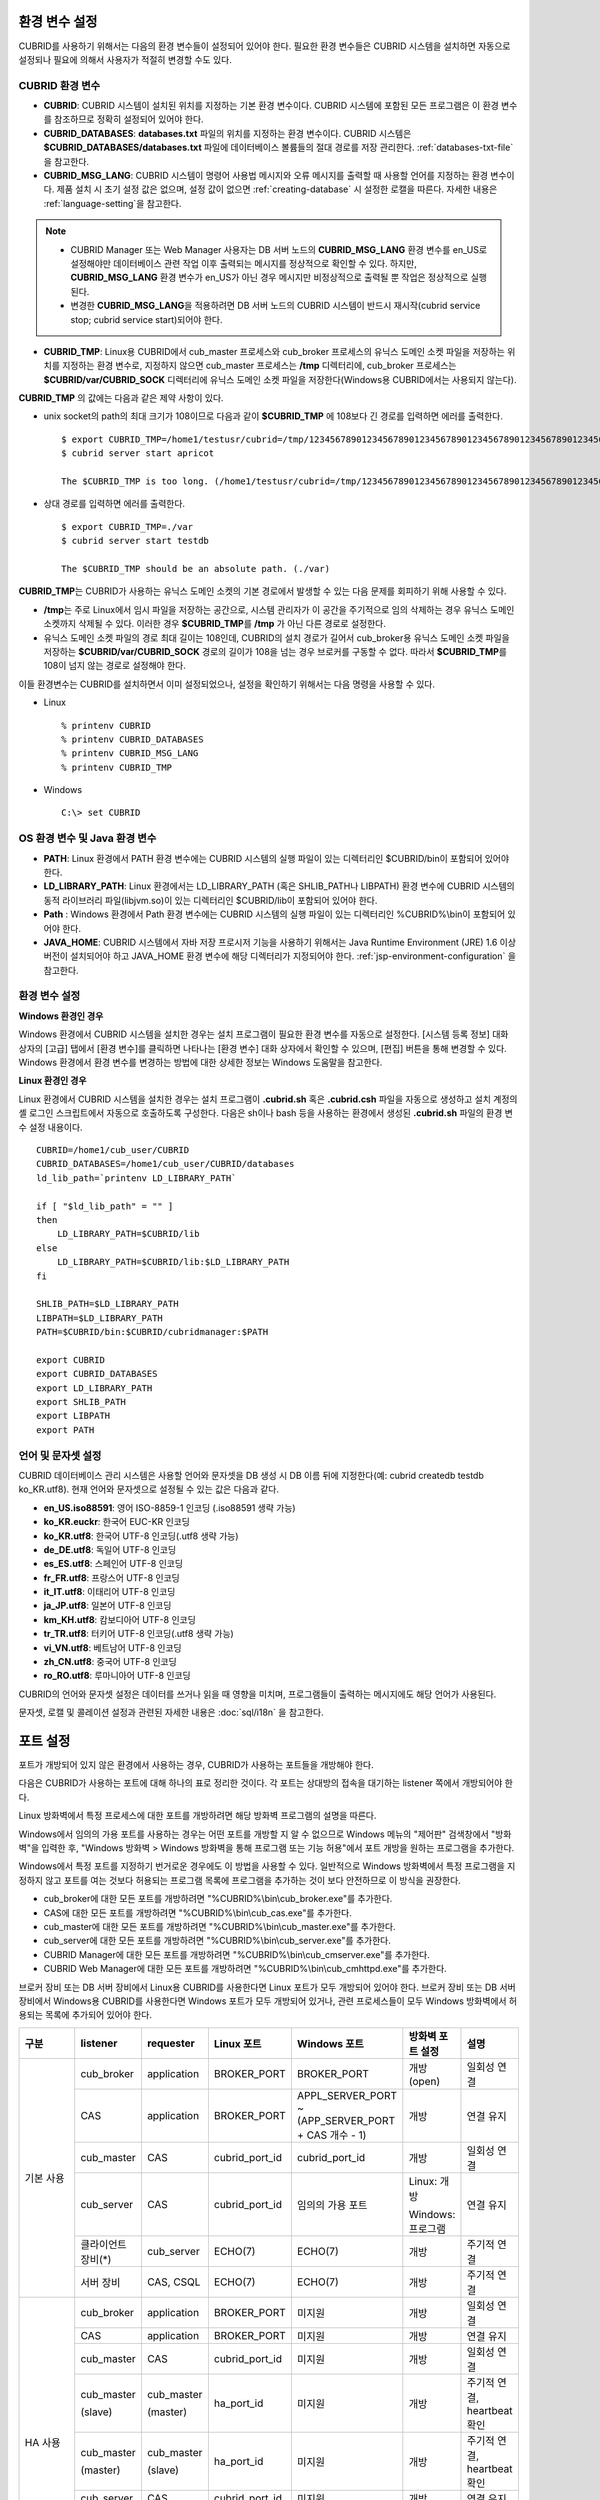 환경 변수 설정
==============

CUBRID를 사용하기 위해서는 다음의 환경 변수들이 설정되어 있어야 한다. 필요한 환경 변수들은 CUBRID 시스템을 설치하면 자동으로 설정되나 필요에 의해서 사용자가 적절히 변경할 수도 있다.

CUBRID 환경 변수
----------------

*   **CUBRID**: CUBRID 시스템이 설치된 위치를 지정하는 기본 환경 변수이다. CUBRID 시스템에 포함된 모든 프로그램은 이 환경 변수를 참조하므로 정확히 설정되어 있어야 한다.

*   **CUBRID_DATABASES**: **databases.txt** 파일의 위치를 지정하는 환경 변수이다. CUBRID 시스템은 **$CUBRID_DATABASES/databases.txt** 파일에 데이터베이스 볼륨들의 절대 경로를 저장 관리한다. :ref:`databases-txt-file`\ 을 참고한다.

*   **CUBRID_MSG_LANG**: CUBRID 시스템이 명령어 사용법 메시지와 오류 메시지를 출력할 때 사용할 언어를 지정하는 환경 변수이다. 제품 설치 시 초기 설정 값은 없으며, 설정 값이 없으면 :ref:`creating-database` 시 설정한 로캘을 따른다. 자세한 내용은 :ref:`language-setting`\ 을 참고한다. 

.. note:: 

    *  CUBRID Manager 또는 Web Manager 사용자는 DB 서버 노드의 **CUBRID_MSG_LANG** 환경 변수를 en_US로 설정해야만 데이터베이스 관련 작업  이후 출력되는 메시지를 정상적으로 확인할 수 있다. 하지만, **CUBRID_MSG_LANG** 환경 변수가 en_US가 아닌 경우 메시지만 비정상적으로 출력될 뿐 작업은 정상적으로 실행된다.
    *  변경한 **CUBRID_MSG_LANG**\ 을  적용하려면 DB 서버 노드의 CUBRID 시스템이 반드시 재시작(cubrid service stop; cubrid service start)되어야 한다.

*   **CUBRID_TMP**: Linux용 CUBRID에서 cub_master 프로세스와 cub_broker 프로세스의 유닉스 도메인 소켓 파일을 저장하는 위치를 지정하는 환경 변수로, 지정하지 않으면 cub_master 프로세스는 **/tmp** 디렉터리에, cub_broker 프로세스는 **$CUBRID/var/CUBRID_SOCK** 디렉터리에 유닉스 도메인 소켓 파일을 저장한다(Windows용 CUBRID에서는 사용되지 않는다).

**CUBRID_TMP** 의 값에는 다음과 같은 제약 사항이 있다.

*   unix socket의 path의 최대 크기가 108이므로 다음과 같이 **$CUBRID_TMP** 에 108보다 긴 경로를 입력하면 에러를 출력한다. 

    ::

        $ export CUBRID_TMP=/home1/testusr/cubrid=/tmp/123456789012345678901234567890123456789012345678901234567890123456789012345678901234567890123456789
        $ cubrid server start apricot

        The $CUBRID_TMP is too long. (/home1/testusr/cubrid=/tmp/123456789012345678901234567890123456789012345678901234567890123456789012345678901234567890123456789)

*   상대 경로를 입력하면 에러를 출력한다. 

    ::

        $ export CUBRID_TMP=./var 
        $ cubrid server start testdb

        The $CUBRID_TMP should be an absolute path. (./var)

**CUBRID_TMP**\ 는 CUBRID가 사용하는 유닉스 도메인 소켓의 기본 경로에서 발생할 수 있는 다음 문제를 회피하기 위해 사용할 수 있다.

*   **/tmp**\ 는 주로 Linux에서 임시 파일을 저장하는 공간으로, 시스템 관리자가 이 공간을 주기적으로 임의 삭제하는 경우 유닉스 도메인 소켓까지 삭제될 수 있다. 이러한 경우 **$CUBRID_TMP**\ 를 **/tmp** 가 아닌 다른 경로로 설정한다.
*   유닉스 도메인 소켓 파일의 경로 최대 길이는 108인데, CUBRID의 설치 경로가 길어서 cub_broker용 유닉스 도메인 소켓 파일을 저장하는 **$CUBRID/var/CUBRID_SOCK** 경로의 길이가 108을 넘는 경우 브로커를 구동할 수 없다. 따라서 **$CUBRID_TMP**\ 를 108이 넘지 않는 경로로 설정해야 한다.

이들 환경변수는 CUBRID를 설치하면서 이미 설정되었으나, 설정을 확인하기 위해서는 다음 명령을 사용할 수 있다.

*   Linux 

    ::

        % printenv CUBRID
        % printenv CUBRID_DATABASES
        % printenv CUBRID_MSG_LANG
        % printenv CUBRID_TMP

*   Windows 

    ::

        C:\> set CUBRID

OS 환경 변수 및 Java 환경 변수
------------------------------

*   **PATH**: Linux 환경에서 PATH 환경 변수에는 CUBRID 시스템의 실행 파일이 있는 디렉터리인 $CUBRID/bin이 포함되어 있어야 한다.
    
*   **LD_LIBRARY_PATH**: Linux 환경에서는 LD_LIBRARY_PATH (혹은 SHLIB_PATH나 LIBPATH) 환경 변수에 CUBRID 시스템의 동적 라이브러리 파일(libjvm.so)이 있는 디렉터리인 $CUBRID/lib이 포함되어 있어야 한다.
    
*   **Path** : Windows 환경에서 Path 환경 변수에는 CUBRID 시스템의 실행 파일이 있는 디렉터리인 %CUBRID%\\bin이 포함되어 있어야 한다.
    
*   **JAVA_HOME**: CUBRID 시스템에서 자바 저장 프로시저 기능을 사용하기 위해서는 Java Runtime Environment (JRE) 1.6 이상 버전이 설치되어야 하고 JAVA_HOME 환경 변수에 해당 디렉터리가 지정되어야 한다. :ref:`jsp-environment-configuration` 을 참고한다.

환경 변수 설정
--------------

**Windows 환경인 경우**

Windows 환경에서 CUBRID 시스템을 설치한 경우는 설치 프로그램이 필요한 환경 변수를 자동으로 설정한다. [시스템 등록 정보] 대화 상자의 [고급] 탭에서 [환경 변수]를 클릭하면 나타나는 [환경 변수] 대화 상자에서 확인할 수 있으며, [편집] 버튼을 통해 변경할 수 있다. Windows 환경에서 환경 변수를 변경하는 방법에 대한 상세한 정보는 Windows 도움말을 참고한다.

.. image:: /images/image4.jpg

**Linux 환경인 경우**

Linux 환경에서 CUBRID 시스템을 설치한 경우는 설치 프로그램이 **.cubrid.sh** 혹은 **.cubrid.csh** 파일을 자동으로 생성하고 설치 계정의 셸 로그인 스크립트에서 자동으로 호출하도록 구성한다. 다음은 sh이나 bash 등을 사용하는 환경에서 생성된 **.cubrid.sh** 파일의 환경 변수 설정 내용이다. ::

    CUBRID=/home1/cub_user/CUBRID
    CUBRID_DATABASES=/home1/cub_user/CUBRID/databases
    ld_lib_path=`printenv LD_LIBRARY_PATH`
    
    if [ "$ld_lib_path" = "" ]
    then
        LD_LIBRARY_PATH=$CUBRID/lib
    else
        LD_LIBRARY_PATH=$CUBRID/lib:$LD_LIBRARY_PATH
    fi
    
    SHLIB_PATH=$LD_LIBRARY_PATH
    LIBPATH=$LD_LIBRARY_PATH
    PATH=$CUBRID/bin:$CUBRID/cubridmanager:$PATH
    
    export CUBRID
    export CUBRID_DATABASES
    export LD_LIBRARY_PATH
    export SHLIB_PATH
    export LIBPATH
    export PATH

.. _language-setting:

언어 및 문자셋 설정
-------------------

CUBRID 데이터베이스 관리 시스템은 사용할 언어와 문자셋을 DB 생성 시 DB 이름 뒤에 지정한다(예: cubrid createdb testdb ko_KR.utf8). 현재 언어와 문자셋으로 설정될 수 있는 값은 다음과 같다.

*   **en_US.iso88591**: 영어 ISO-8859-1 인코딩 (.iso88591 생략 가능)
*   **ko_KR.euckr**: 한국어 EUC-KR 인코딩
*   **ko_KR.utf8**: 한국어 UTF-8 인코딩(.utf8 생략 가능)
*   **de_DE.utf8**: 독일어 UTF-8 인코딩
*   **es_ES.utf8**: 스페인어 UTF-8 인코딩
*   **fr_FR.utf8**: 프랑스어 UTF-8 인코딩
*   **it_IT.utf8**: 이태리어 UTF-8 인코딩
*   **ja_JP.utf8**: 일본어 UTF-8 인코딩
*   **km_KH.utf8**: 캄보디아어 UTF-8 인코딩
*   **tr_TR.utf8**: 터키어 UTF-8 인코딩(.utf8 생략 가능)
*   **vi_VN.utf8**: 베트남어 UTF-8 인코딩
*   **zh_CN.utf8**: 중국어 UTF-8 인코딩
*   **ro_RO.utf8**: 루마니아어 UTF-8 인코딩

CUBRID의 언어와 문자셋 설정은 데이터를 쓰거나 읽을 때 영향을 미치며, 프로그램들이 출력하는 메시지에도 해당 언어가 사용된다.

문자셋, 로캘 및 콜레이션 설정과 관련된 자세한 내용은 :doc:`sql/i18n` 을 참고한다.

.. _connect-to-cubrid-server:

포트 설정
=========

포트가 개방되어 있지 않은 환경에서 사용하는 경우, CUBRID가 사용하는 포트들을 개방해야 한다.

다음은 CUBRID가 사용하는 포트에 대해 하나의 표로 정리한 것이다. 각 포트는 상대방의 접속을 대기하는 listener 쪽에서 개방되어야 한다.

Linux 방화벽에서 특정 프로세스에 대한 포트를 개방하려면 해당 방화벽 프로그램의 설명을 따른다.

Windows에서 임의의 가용 포트를 사용하는 경우는 어떤 포트를 개방할 지 알 수 없으므로  Windows 메뉴의 "제어판" 검색창에서  "방화벽"을 입력한 후, "Windows 방화벽 > Windows 방화벽을 통해 프로그램 또는 기능 허용"에서 포트 개방을 원하는 프로그램을 추가한다. 

Windows에서 특정 포트를 지정하기 번거로운 경우에도 이 방법을 사용할 수 있다. 일반적으로 Windows 방화벽에서 특정 프로그램을 지정하지 않고 포트를 여는 것보다 허용되는 프로그램 목록에 프로그램을 추가하는 것이 보다 안전하므로 이 방식을 권장한다.

*   cub_broker에 대한 모든 포트를 개방하려면 "%CUBRID%\\bin\\cub_broker.exe"를 추가한다.
*   CAS에 대한 모든 포트를 개방하려면 "%CUBRID%\\bin\\cub_cas.exe"를 추가한다.
*   cub_master에 대한 모든 포트를 개방하려면 "%CUBRID%\\bin\\cub_master.exe"를 추가한다.
*   cub_server에 대한 모든 포트를 개방하려면 "%CUBRID%\\bin\\cub_server.exe"를 추가한다.
*   CUBRID Manager에 대한 모든 포트를 개방하려면 "%CUBRID%\\bin\\cub_cmserver.exe"를 추가한다.
*   CUBRID Web Manager에 대한 모든 포트를 개방하려면 "%CUBRID%\\bin\\cub_cmhttpd.exe"를 추가한다.
    
브로커 장비 또는 DB 서버 장비에서 Linux용 CUBRID를 사용한다면 Linux 포트가 모두 개방되어 있어야 한다.
브로커 장비 또는 DB 서버 장비에서 Windows용 CUBRID를 사용한다면 Windows 포트가 모두 개방되어 있거나, 관련 프로세스들이 모두 Windows 방화벽에서 허용되는 목록에 추가되어 있어야 한다.
     
+---------------+--------------+---------------+----------------+-----------------------------------------------------+--------------------------+--------------+
| 구분          | listener     | requester     | Linux 포트     | Windows 포트                                        | 방화벽 포트 설정         | 설명         |
+===============+==============+===============+================+=====================================================+==========================+==============+
| 기본 사용     | cub_broker   | application   | BROKER_PORT    | BROKER_PORT                                         | 개방(open)               | 일회성 연결  |
|               +--------------+---------------+----------------+-----------------------------------------------------+--------------------------+--------------+
|               | CAS          | application   | BROKER_PORT    | APPL_SERVER_PORT ~ (APP_SERVER_PORT + CAS 개수 - 1) | 개방                     | 연결 유지    |
|               +--------------+---------------+----------------+-----------------------------------------------------+--------------------------+--------------+
|               | cub_master   | CAS           | cubrid_port_id | cubrid_port_id                                      | 개방                     | 일회성 연결  |
|               +--------------+---------------+----------------+-----------------------------------------------------+--------------------------+--------------+
|               | cub_server   | CAS           | cubrid_port_id | 임의의 가용 포트                                    | Linux: 개방              | 연결 유지    |
|               |              |               |                |                                                     |                          |              |
|               |              |               |                |                                                     | Windows: 프로그램        |              |
|               +--------------+---------------+----------------+-----------------------------------------------------+--------------------------+--------------+
|               | 클라이언트   | cub_server    | ECHO(7)        | ECHO(7)                                             | 개방                     | 주기적 연결  |
|               | 장비(*)      |               |                |                                                     |                          |              |
|               +--------------+---------------+----------------+-----------------------------------------------------+--------------------------+--------------+
|               | 서버         | CAS, CSQL     | ECHO(7)        | ECHO(7)                                             | 개방                     | 주기적 연결  |
|               | 장비         |               |                |                                                     |                          |              |
+---------------+--------------+---------------+----------------+-----------------------------------------------------+--------------------------+--------------+
| HA 사용       | cub_broker   | application   | BROKER_PORT    | 미지원                                              | 개방                     | 일회성 연결  |
|               +--------------+---------------+----------------+-----------------------------------------------------+--------------------------+--------------+
|               | CAS          | application   | BROKER_PORT    | 미지원                                              | 개방                     | 연결 유지    |
|               +--------------+---------------+----------------+-----------------------------------------------------+--------------------------+--------------+
|               | cub_master   | CAS           | cubrid_port_id | 미지원                                              | 개방                     | 일회성 연결  |
|               +--------------+---------------+----------------+-----------------------------------------------------+--------------------------+--------------+
|               | cub_master   | cub_master    | ha_port_id     | 미지원                                              | 개방                     | 주기적 연결, |
|               |              |               |                |                                                     |                          | heartbeat    |
|               | (slave)      | (master)      |                |                                                     |                          | 확인         |
|               +--------------+---------------+----------------+-----------------------------------------------------+--------------------------+--------------+
|               | cub_master   | cub_master    | ha_port_id     | 미지원                                              | 개방                     | 주기적 연결, |
|               |              |               |                |                                                     |                          | heartbeat    |
|               | (master)     | (slave)       |                |                                                     |                          | 확인         |
|               +--------------+---------------+----------------+-----------------------------------------------------+--------------------------+--------------+
|               | cub_server   | CAS           | cubrid_port_id | 미지원                                              | 개방                     | 연결 유지    |
|               +--------------+---------------+----------------+-----------------------------------------------------+--------------------------+--------------+
|               | 클라이언트   | cub_server    | ECHO(7)        | 미지원                                              | 개방                     | 주기적 연결  |
|               | 장비         |               |                |                                                     |                          |              |
|               +--------------+---------------+----------------+-----------------------------------------------------+--------------------------+--------------+
|               | 서버         | CAS, CSQL,    | ECHO(7)        | 미지원                                              | 개방                     | 주기적 연결  |
|               | 장비         | copylogdb,    |                |                                                     |                          |              |
|               |              | applylogdb    |                |                                                     |                          |              |
+---------------+--------------+---------------+----------------+-----------------------------------------------------+--------------------------+--------------+
| SHARD 사용    | cub_broker   | application   | BROKER_PORT    | 미지원                                              | 개방                     | 일회성 연결  |
|               +--------------+---------------+----------------+-----------------------------------------------------+--------------------------+--------------+
|               | cub_proxy    | application   | BROKER_PORT    | 미지원                                              | 개방                     | 연결 유지    |
+---------------+--------------+---------------+----------------+-----------------------------------------------------+--------------------------+--------------+
| Manager,      | Manager      | application   | 8001, 8002     | 8001, 8002                                          | 개방                     |              |
|               | 서버         |               |                |                                                     |                          |              |
| Web Manager   +--------------+---------------+----------------+-----------------------------------------------------+--------------------------+--------------+
| 사용          | Web Manager  | application   | 8282           | 8282                                                | 개방                     |              |
|               | 서버         |               |                |                                                     |                          |              |
+---------------+--------------+---------------+----------------+-----------------------------------------------------+--------------------------+--------------+
    
각 구분 별 상세 설명은 아래와 같다.

.. _cubrid-basic-ports:

CUBRID 기본 사용 포트
---------------------

접속 요청을 기다리는(listening) 프로세스들을 기준으로 각 OS 별로 필요한 포트를 정리하면 다음과 같으며, 각 포트는 listener 쪽에서 개방되어야 한다.

+------------+---------------+----------------+-----------------------------------------------------+--------------------------+--------------+
| listener   | requester     | Linux port     | Windows port                                        | 방화벽 포트 설정         | 설명         |
+============+===============+================+=====================================================+==========================+==============+
| cub_broker | application   | BROKER_PORT    | BROKER_PORT                                         | 개방(open)               | 일회성 연결  |
+------------+---------------+----------------+-----------------------------------------------------+--------------------------+--------------+
| CAS        | application   | BROKER_PORT    | APPL_SERVER_PORT ~ (APP_SERVER_PORT + CAS 개수 - 1) | 개방                     | 연결 유지    |
+------------+---------------+----------------+-----------------------------------------------------+--------------------------+--------------+
| cub_master | CAS           | cubrid_port_id | cubrid_port_id                                      | 개방                     | 일회성 연결  |
+------------+---------------+----------------+-----------------------------------------------------+--------------------------+--------------+
| cub_server | CAS           | cubrid_port_id | 임의의 가용 포트                                    | Linux: 개방              | 연결 유지    |
|            |               |                |                                                     |                          |              |
|            |               |                |                                                     | Windows: 프로그램        |              |
+------------+---------------+----------------+-----------------------------------------------------+--------------------------+--------------+
| 클라이언트 | cub_server    | ECHO(7)        | ECHO(7)                                             | 개방                     | 주기적 연결  |
| 장비(*)    |               |                |                                                     |                          |              |
+------------+---------------+----------------+-----------------------------------------------------+--------------------------+--------------+
| 서버       | CAS, CSQL     | ECHO(7)        | ECHO(7)                                             | 개방                     | 주기적 연결  |
| 장비(**)   |               |                |                                                     |                          |              |
+------------+---------------+----------------+-----------------------------------------------------+--------------------------+--------------+
    
(*): CAS 또는 CSQL 프로세스가 존재하는 장비

(**): cub_server가 존재하는 장비
    
.. note:: Windows에서는 CAS가 cub_server에 접근할 때 사용할 포트를 임의로 정하므로 개방할 포트를 정할 수 없다. 따라서 "Windows 방화벽 >  허용되는 프로그램"에 "%CUBRID%\\bin\\cub_server.exe"을 추가해야 한다.
    
서버 프로세스(cub_server)와 이에 접속하는 클라이언트 프로세스들(CAS, CSQL) 사이에서 상대 노드가 정상 동작하는지 ECHO(7) 포트를 통해 서로 확인하므로, 방화벽 존재 시 ECHO(7) 포트를 개방해야 한다. ECHO 포트를 서버와 클라이언트 양쪽 다 개방할 수 없는 상황이라면 cubrid.conf의 **check_peer_alive** 파라미터 값을 none으로 설정한다.

다음은 각 프로세스 간 연결 관계를 나타낸 것이다.

::

     application - cub_broker
                 -> CAS  -  cub_master
                         -> cub_server

*   application: 응용 프로세스
*   cub_broker: 브로커 서버 프로세스. application이 연결할 CAS를 선택하는 역할을 수행.
*   CAS: 브로커 응용 서버 프로세스. application과 cub_server를 중계.
*   cub_master: 마스터 프로세스. CAS가 연결할 cub_server를 선택하는 역할을 수행.
*   cub_server: DB 서버 프로세스
    
프로세스 간 관계 기호 및 의미는 다음과 같다.

*   \- 기호: 최초 한 번만 연결됨을 나타낸다.
*   ->, <- 기호: 연결이 유지됨을 나타내며, -> 의 오른쪽 또는 <-의 왼쪽이 화살을 받는 쪽이다. 화살을 받는 쪽이 처음에 상대 프로세스의 접속을 기다리는(listening) 쪽을 나타낸다.
*   (master): HA 구성에서 master 노드를 나타낸다.
*   (slave): HA 구성에서 slave 노드를 나타낸다.

다음은 응용 프로그램과 DB 사이의 연결 과정을 순서대로 나열한 것이다.

#.  application이 cubrid_broker.conf에 설정된 브로커 포트(BROKER_PORT)를 통해 cub_broker와 연결을 시도한다.
#.  cub_broker는 연결 가능한 CAS를 선택한다.
#.  application과 CAS가 연결된다. 

    Linux에서는 application이 유닉스 도메인 소켓을 통해 CAS와 연결되므로 BROKER_PORT를 사용한다. Windows에서는 유닉스 도메인 소켓을 사용할 수 없으므로 각 CAS마다 cubrid_broker.conf에 설정된 APPL_SERVER_PORT 값을 기준으로 CAS ID를 더한 포트를 통해 연결된다. APPL_SERVER_PORT의 값이 설정되지 않으면 첫번째 CAS와 연결하는 포트 값은 BROKER_PORT + 1이 된다.

    예를 들어 Windows에서 BROKER_PORT가 33000이고 APPL_SERVER_PORT 가 설정되지 않았으면 application과 CAS 사이에 사용하는 포트는 다음과 같다.
    
    *   application이 CAS(1)과 접속하는 포트 : 33001
    *   application이 CAS(2)와 접속하는 포트 : 33002
    *   application이 CAS(3)와 접속하는 포트 : 33003
                
#.  CAS는 cubrid.conf에 설정된 cubrid_port_id 포트를 통해 cub_master에게 cub_server로의 연결을 요청한다.
#.  CAS와 cub_server가 연결된다. 
    
    Linux에서는 CAS가 유닉스 도메인 소켓을 통해 cub_server와 연결되므로 cubrid_port_id 포트를 사용한다. Windows에서는 유닉스 도메인 소켓을 사용할 수 없으므로 임의의 가용 포트를 통해 cub_server와 연결된다. Windows에서 DB server를 운용한다면 브로커 장비와 DB 서버 장비 사이에서는 임의의 가용 포트를 사용하므로, 두 장비 사이에서 방화벽이 해당 프로세스에 대한 포트를 막게 되면 정상 동작을 보장할 수 없게 된다는 점에 주의한다.
    
#.  이후 CAS는 application이 종료되어도 CAS가 재시작되지 않는 한 cub_server와 연결을 유지한다.

.. _cubrid-ha-ports: 

CUBRID HA 사용 포트
-------------------

CUBRID HA는 Linux 환경에서만 지원한다.

접속 요청을 기다리는(listening) 프로세스들을 기준으로 각 OS 별로 필요한 포트를 정리하면 다음과 같으며, 각 포트는 listener 쪽에서 개방되어야 한다.

+------------+---------------+----------------+--------------------------+--------------+
| listener   | requester     | Linux port     | 방화벽 포트 설정         | 설명         |
+============+===============+================+==========================+==============+
| cub_broker | application   | BROKER_PORT    | 개방(open)               | 일회성 연결  |
+------------+---------------+----------------+--------------------------+--------------+
| CAS        | application   | BROKER_PORT    | 개방                     | 연결 유지    |
+------------+---------------+----------------+--------------------------+--------------+
| cub_master | CAS           | cubrid_port_id | 개방                     | 일회성 연결  |
+------------+---------------+----------------+--------------------------+--------------+
| cub_master | cub_master    | ha_port_id     | 개방                     | 주기적 연결, |
|            |               |                |                          | heartbeat    |
| (slave)    | (master)      |                |                          | 확인         |
+------------+---------------+----------------+--------------------------+--------------+
| cub_master | cub_master    | ha_port_id     | 개방                     | 주기적 연결, |
|            |               |                |                          | heartbeat    |
| (master)   | (slave)       |                |                          | 확인         |
+------------+---------------+----------------+--------------------------+--------------+
| cub_server | CAS           | cubrid_port_id | 개방                     | 연결 유지    |
+------------+---------------+----------------+--------------------------+--------------+
| 클라이언트 | cub_server    | ECHO(7)        | 개방                     | 주기적 연결  |
| 장비(*)    |               |                |                          |              |
+------------+---------------+----------------+--------------------------+--------------+
| 서버       | CAS, CSQL,    | ECHO(7)        | 개방                     | 주기적 연결  |
| 장비(**)   | copylogdb,    |                |                          |              |
|            | applylogdb    |                |                          |              |
+------------+---------------+----------------+--------------------------+--------------+
    
(*): CAS, CSQL, copylogdb, 또는 applylogdb 프로세스가 존재하는 장비

(**): cub_server가 존재하는 장비

서버 프로세스(cub_server)와 이에 접속하는 클라이언트 프로세스들(CAS, CSQL, copylogdb, applylogdb 등) 사이에서 상대 노드가 정상 동작하는지 ECHO(7) 포트를 통해 서로 확인하므로, 방화벽 존재 시 ECHO(7) 포트를 개방해야 한다. ECHO 포트를 서버와 클라이언트 양쪽 다 개방할 수 없는 상황이라면 cubrid.conf의 **check_peer_alive** 파라미터 값을 none으로 설정한다.

다음은 각 프로세스 간 연결 관계를 나타낸 것이다.

::

    application - cub_broker
                -> CAS  -  cub_master(master) <-> cub_master(slave)
                        -> cub_server(master)     cub_server(slave) <- applylogdb(slave)
                                              <----------------------- copylogdb(slave)
                                              
*   cub_master(master): CUBRID HA 구성에서 master 노드에 있는 마스터 프로세스. 상대 노드가 살아있는지 확인하는 역할을 수행.
*   cub_master(slave): CUBRID HA 구성에서 slave 노드에 있는 마스터 프로세스. 상대 노드가 살아있는지 확인하는 역할을 수행.
*   copylogdb(slave): CUBRID HA 구성에서 slave 노드에 있는 복제 로그 복사 프로세스
*   applylogdb(slave): CUBRID HA 구성에서 slave 노드에 있는 복제 로그 반영 프로세스

master 노드에서 slave 노드로의 복제 과정 파악이 용이하게 하기 위해 위에서 master 노드의 applylogdb, copylogdb와 slave 노드의 CAS는 생략했다.

프로세스 간 관계 기호 및 의미는 다음과 같다.

*   \- 기호: 최초 한 번만 연결됨을 나타낸다.
*   ->, <- 기호: 연결이 유지됨을 나타내며, -> 의 오른쪽 또는 <-의 왼쪽이 화살을 받는 쪽이다. 화살을 받는 쪽이 처음에 상대 프로세스의 접속을 기다리는(listening) 쪽을 나타낸다.
*   (master): HA 구성에서 master 노드를 나타낸다.
*   (slave): HA 구성에서 slave 노드를 나타낸다.
    
응용 프로그램과 DB 사이의 연결 과정은 :ref:`cubrid-basic-ports`\ 와 동일하다. 여기에서는 CUBRID HA에 의해 1:1로 master DB와 slave DB를 구성할 때 master 노드와 slave 노드 사이의 연결 과정에 대해서만 설명한다.

#.  cub_master(master)와 cub_master(slave) 사이에는 cubrid_ha.conf에 설정된 ha_port_id를 사용한다.
#.  copylogdb(slave)는 slave 노드에 있는 cubrid.conf의 cubrid_port_id에 설정된 포트를 통해 cub_master(master)에게 master DB로의 연결을 요청하여, 최종적으로 cub_server(master)와 연결하게 된다.
#.  applylogdb(slave)는 slave 노드에 있는 cubrid.conf의 cubrid_port_id에 설정된 포트를 통해 cub_master(slave)에게 slave DB로의 연결을 요청하여, 최종적으로 cub_server(slave)와 연결하게 된다.

master 노드에서도 applylogdb와 copylogdb가 동작하는데, master 노드가 절체로 인해 slave 노드로 변경될 때를 대비하기 위함이다.

.. _cubrid-shard-ports:

CUBRID SHARD 사용 포트
----------------------

CUBRID SHARD는 Linux 환경에서만 지원한다.

접속 요청을 기다리는(listening) 프로세스들을 기준으로 각 OS 별로 필요한 포트를 정리하면 다음과 같으며, 각 포트는 listener 쪽에서 개방되어야 한다.

+---------------+--------------+----------------+--------------------------+--------------+
| listener      | requester    | Linux port     | 방화벽 포트 설정         | 설명         |
+===============+==============+================+==========================+==============+
| cub_broker    | application  | BROKER_PORT    | 개방(open)               | 일회성 연결  |
+---------------+--------------+----------------+--------------------------+--------------+
| cub_proxy     | application  | BROKER_PORT    | 개방                     | 연결 유지    |
+---------------+--------------+----------------+--------------------------+--------------+

다음은 CUBRID SHARD 구성에서 application과 CUBRID SHARD 사이의 연결 과정에 대해 나열한 것이다. CAS와 cub_proxy는 CUBRID SHARD를 구동(cubrid broker start)하는 시점에 이미 연결된 상태이다.

#.  application이 cubrid_broker.conf에 설정된 BROKER_PORT를 통해 cub_broker에 연결을 시도한다.
    
#.  cub_broker는 연결 가능한 cub_proxy를 선택한다. 
    
#.  application과 cub_proxy가 연결된다. cub_proxy의 개수는 cubrid_broker.conf의 SHARD_NUM_PROXY에 의해 설정된다.

    Linux에서는 application이 유닉스 도메인 소켓을 통해 cub_proxy와 연결된다. Windows에서는 유닉스 도메인 소켓을 사용할 수 없으므로 각 cub_proxy마다 cubrid_broker.conf에 설정된 BROKER_PORT와 SHARD_NUM_PROXY를 가지고 계산된 포트를 통해 연결된다.
    
    예를 들어 Linux에서 BROKER_PORT가 45000이고 SHARD_NUM_PROXY가 3일 때 사용하는 포트는 45000 하나면 된다.
    
    *   application이 cub_proxy(1)과 접속하는 포트: 45000, CAS가 cub_proxy(1)과 접속하는 포트 : 없음
    *   application이 cub_proxy(2)와 접속하는 포트: 45000, CAS가 cub_proxy(2)와 접속하는 포트 : 없음
    *   application이 cub_proxy(3)과 접속하는 포트: 45000, CAS가 cub_proxy(3)와 접속하는 포트 : 없음
 
#. CAS와 cub_proxy는 CUBRID SHARD를 구동(cubrid broker start)하는 시점에 이미 연결된 상태이다. 또한, 각 프로세스는 항상 한 장비 내에 존재하므로 원격 접속이 불필요하다.

   CAS가 cub_proxy로 연결할 때 Linux에서는 유닉스 도메인 소켓을 사용한다. cub_proxy 하나 당 여러 개의 CAS가 연결될 수 있다. CAS의 최소, 최대 개수는 cubrid_broker.conf의 MIN_NUM_APPL_SERVER, MAX_NUM_APPL_SERVER에 의해 설정된다. cub_proxy 하나가 동시에 연결 가능한 CAS의 최대 개수는 cubrid_broker.conf의 SHARD_MAX_CLIENTS에 의해 설정된다.

.. _cwm-cm-ports:

CUBRID Web Manager, CUBRID Manager 서버 사용 포트
-------------------------------------------------

접속 요청을 기다리는(listening) 프로세스들을 기준으로 CUBRID Web Manager, CUBRID Manager 서버가 사용하는 포트는 다음과 같으며, 이들은 OS의 종류와 관계없이 동일하다.

+--------------------------+--------------+----------------+--------------------------+
| listener                 | requester    | port           | 방화벽 존재 시 포트 설정 |
+==========================+==============+================+==========================+
| Manager server           | application  | 8001, 8002     | 개방(open)               |
+--------------------------+--------------+----------------+--------------------------+
| Web Manager server       | application  | 8282           | 개방                     |
+--------------------------+--------------+----------------+--------------------------+

*   CUBRID Manager 클라이언트가 CUBRID Manager 서버 프로세스에 접속할 때 사용하는 포트는 cm.conf의 **cm_port**\와 **cm_port** + 1이며 **cm_port**\의 기본값은 8001이다.
*   CUBRID Web Manager 클라이언트가 CUBRID Web Manager 서버 프로세스에 접속할 때 사용하는 포트는 cm_ext.conf의 **listen**\이며 기본값은 8282이다.


